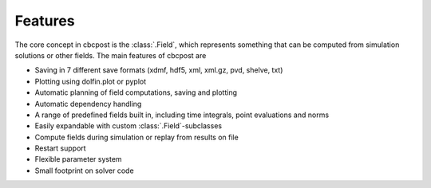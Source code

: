 Features
===============

The core concept in cbcpost is the :class:`.Field`, which represents
something that can be computed from simulation solutions or other fields.
The main features of cbcpost are

- Saving in 7 different save formats (xdmf, hdf5, xml, xml.gz, pvd, shelve, txt)
- Plotting using dolfin.plot or pyplot
- Automatic planning of field computations, saving and plotting
- Automatic dependency handling
- A range of predefined fields built in, including time integrals, point evaluations and norms
- Easily expandable with custom :class:`.Field`-subclasses
- Compute fields during simulation or replay from results on file
- Restart support
- Flexible parameter system
- Small footprint on solver code
